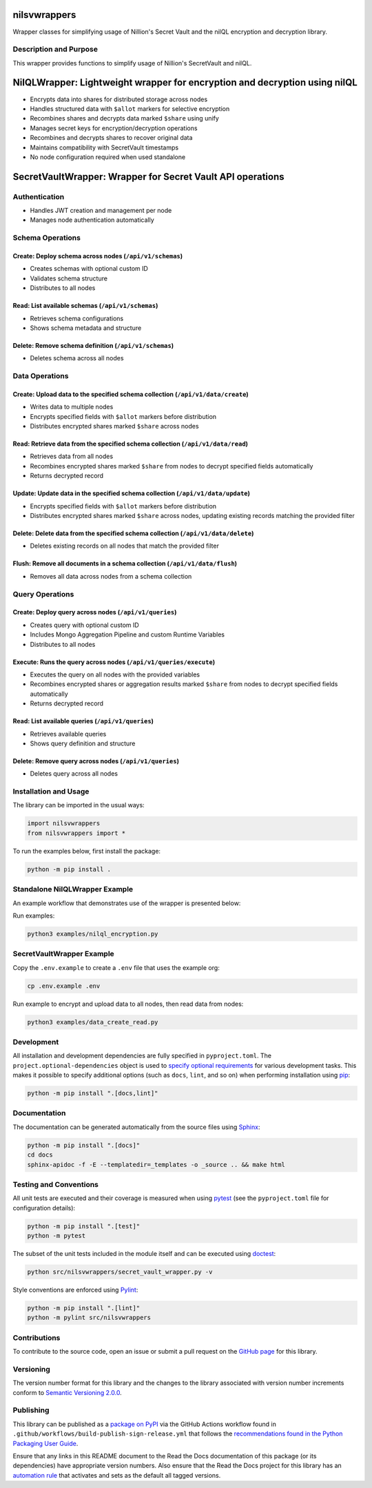 nilsvwrappers
=============

Wrapper classes for simplifying usage of Nillion's Secret Vault and the nilQL encryption and decryption library.

|pypi| |readthedocs| |actions| |coveralls|

.. |pypi| image:: https://badge.fury.io/py/nilsvwrappers.svg
   :target: https://badge.fury.io/py/nilsvwrappers
   :alt: PyPI version and link.

.. |readthedocs| image:: https://readthedocs.org/projects/nilsvwrappers/badge/?version=latest
   :target: https://nilsvwrappers.readthedocs.io/en/latest/?badge=latest
   :alt: Read the Docs documentation status.

.. |actions| image:: https://github.com/nillionnetwork/nillion-sv-wrappers-py/workflows/lint-test-cover-docs/badge.svg
   :target: https://github.com/nillionnetwork/nillion-sv-wrappers-py/actions/workflows/lint-test-cover-docs.yml
   :alt: GitHub Actions status.

.. |coveralls| image:: https://coveralls.io/repos/github/NillionNetwork/nillion-sv-wrappers-py/badge.svg?branch=main
   :target: https://coveralls.io/github/NillionNetwork/nillion-sv-wrappers-py?branch=main
   :alt: Coveralls test coverage summary.

Description and Purpose
------------------------

This wrapper provides functions to simplify usage of Nillion's SecretVault and nilQL.


NilQLWrapper: Lightweight wrapper for encryption and decryption using nilQL
============================================================================

- Encrypts data into shares for distributed storage across nodes
- Handles structured data with ``$allot`` markers for selective encryption
- Recombines shares and decrypts data marked ``$share`` using unify
- Manages secret keys for encryption/decryption operations
- Recombines and decrypts shares to recover original data
- Maintains compatibility with SecretVault timestamps
- No node configuration required when used standalone


SecretVaultWrapper: Wrapper for Secret Vault API operations
============================================================

Authentication
--------------

- Handles JWT creation and management per node
- Manages node authentication automatically


Schema Operations
------------------

Create: Deploy schema across nodes (``/api/v1/schemas``)
^^^^^^^^^^^^^^^^^^^^^^^^^^^^^^^^^^^^^^^^^^^^^^^^^^^^^^^^

- Creates schemas with optional custom ID
- Validates schema structure
- Distributes to all nodes


Read: List available schemas (``/api/v1/schemas``)
^^^^^^^^^^^^^^^^^^^^^^^^^^^^^^^^^^^^^^^^^^^^^^^^^

- Retrieves schema configurations
- Shows schema metadata and structure


Delete: Remove schema definition (``/api/v1/schemas``)
^^^^^^^^^^^^^^^^^^^^^^^^^^^^^^^^^^^^^^^^^^^^^^^^^^^^^

- Deletes schema across all nodes


Data Operations
----------------

Create: Upload data to the specified schema collection (``/api/v1/data/create``)
^^^^^^^^^^^^^^^^^^^^^^^^^^^^^^^^^^^^^^^^^^^^^^^^^^^^^^^^^^^^^^^^^^^^^^^^^^^^^

- Writes data to multiple nodes
- Encrypts specified fields with ``$allot`` markers before distribution
- Distributes encrypted shares marked ``$share`` across nodes


Read: Retrieve data from the specified schema collection (``/api/v1/data/read``)
^^^^^^^^^^^^^^^^^^^^^^^^^^^^^^^^^^^^^^^^^^^^^^^^^^^^^^^^^^^^^^^^^^^^^^^^^^^^^^

- Retrieves data from all nodes
- Recombines encrypted shares marked ``$share`` from nodes to decrypt specified fields automatically
- Returns decrypted record


Update: Update data in the specified schema collection (``/api/v1/data/update``)
^^^^^^^^^^^^^^^^^^^^^^^^^^^^^^^^^^^^^^^^^^^^^^^^^^^^^^^^^^^^^^^^^^^^^^^^^^^^^^^

- Encrypts specified fields with ``$allot`` markers before distribution
- Distributes encrypted shares marked ``$share`` across nodes, updating existing records matching the provided filter


Delete: Delete data from the specified schema collection (``/api/v1/data/delete``)
^^^^^^^^^^^^^^^^^^^^^^^^^^^^^^^^^^^^^^^^^^^^^^^^^^^^^^^^^^^^^^^^^^^^^^^^^^^^^^^^^

- Deletes existing records on all nodes that match the provided filter


Flush: Remove all documents in a schema collection (``/api/v1/data/flush``)
^^^^^^^^^^^^^^^^^^^^^^^^^^^^^^^^^^^^^^^^^^^^^^^^^^^^^^^^^^^^^^^^^^^^^^^^^

- Removes all data across nodes from a schema collection


Query Operations
------------------

Create: Deploy query across nodes (``/api/v1/queries``)
^^^^^^^^^^^^^^^^^^^^^^^^^^^^^^^^^^^^^^^^^^^^^^^^^^^^^^^^

- Creates query with optional custom ID
- Includes Mongo Aggregation Pipeline and custom Runtime Variables
- Distributes to all nodes


Execute: Runs the query across nodes (``/api/v1/queries/execute``)
^^^^^^^^^^^^^^^^^^^^^^^^^^^^^^^^^^^^^^^^^^^^^^^^^^^^^

- Executes the query on all nodes with the provided variables
- Recombines encrypted shares or aggregation results marked ``$share`` from nodes to decrypt specified fields automatically
- Returns decrypted record


Read: List available queries (``/api/v1/queries``)
^^^^^^^^^^^^^^^^^^^^^^^^^^^^^^^^^^^^^^^^^^^^^^^^^

- Retrieves available queries
- Shows query definition and structure


Delete: Remove query across nodes (``/api/v1/queries``)
^^^^^^^^^^^^^^^^^^^^^^^^^^^^^^^^^^^^^^^^^^^^^^^^^^^^^

- Deletes query across all nodes


Installation and Usage
-----------------------

The library can be imported in the usual ways:

.. code-block:: python

    import nilsvwrappers
    from nilsvwrappers import *

To run the examples below, first install the package:

.. code-block:: bash

    python -m pip install .

Standalone NilQLWrapper Example
-------------------------------

An example workflow that demonstrates use of the wrapper is presented below:

Run examples:

.. code-block:: bash

    python3 examples/nilql_encryption.py

SecretVaultWrapper Example
---------------------------

Copy the ``.env.example`` to create a ``.env`` file that uses the example org:

.. code-block:: bash

    cp .env.example .env

Run example to encrypt and upload data to all nodes, then read data from nodes:

.. code-block:: bash

    python3 examples/data_create_read.py

Development
-----------

All installation and development dependencies are fully specified in ``pyproject.toml``. The ``project.optional-dependencies`` object is used to `specify optional requirements <https://peps.python.org/pep-0621>`__ for various development tasks. This makes it possible to specify additional options (such as ``docs``, ``lint``, and so on) when performing installation using `pip <https://pypi.org/project/pip>`__:

.. code-block:: bash

    python -m pip install ".[docs,lint]"

Documentation
-------------

The documentation can be generated automatically from the source files using `Sphinx <https://www.sphinx-doc.org>`__:

.. code-block:: bash

    python -m pip install ".[docs]"
    cd docs
    sphinx-apidoc -f -E --templatedir=_templates -o _source .. && make html

Testing and Conventions
------------------------

All unit tests are executed and their coverage is measured when using `pytest <https://docs.pytest.org>`__ (see the ``pyproject.toml`` file for configuration details):

.. code-block:: bash

    python -m pip install ".[test]"
    python -m pytest

The subset of the unit tests included in the module itself and can be executed using `doctest <https://docs.python.org/3/library/doctest.html>`__:

.. code-block:: bash

    python src/nilsvwrappers/secret_vault_wrapper.py -v

Style conventions are enforced using `Pylint <https://pylint.readthedocs.io>`__:

.. code-block:: bash

    python -m pip install ".[lint]"
    python -m pylint src/nilsvwrappers

Contributions
-------------

To contribute to the source code, open an issue or submit a pull request on the `GitHub page <https://github.com/nillionnetwork/nillion-sv-wrappers-py>`__ for this library.

Versioning
----------

The version number format for this library and the changes to the library associated with version number increments conform to `Semantic Versioning 2.0.0 <https://semver.org/#semantic-versioning-200>`__.

Publishing
----------

This library can be published as a `package on PyPI <https://pypi.org/project/nilsvwrappers>`__ via the GitHub Actions workflow found in ``.github/workflows/build-publish-sign-release.yml`` that follows the `recommendations found in the Python Packaging User Guide <https://packaging.python.org/en/latest/guides/publishing-package-distribution-releases-using-github-actions-ci-cd-workflows/>`__.

Ensure that any links in this README document to the Read the Docs documentation of this package (or its dependencies) have appropriate version numbers. Also ensure that the Read the Docs project for this library has an `automation rule <https://docs.readthedocs.io/en/stable/automation-rules.html>`__ that activates and sets as the default all tagged versions.
